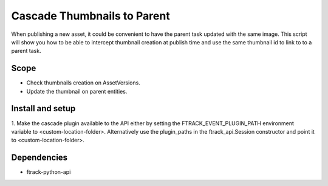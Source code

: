 ..
    :copyright: Copyright (c) 2018 ftrack

============================
Cascade Thumbnails to Parent
============================

When publishing a new asset, it could be convenient to have the parent task updated with the same image.
This script will show you how to be able to intercept thumbnail creation at publish time and use the same thumbnail id to link to to a parent task.

Scope
-----

* Check thumbnails creation on AssetVersions.
* Update the thumbnail on parent entities.


Install and setup
-----------------

1. Make the cascade plugin available to the API either by setting the
FTRACK_EVENT_PLUGIN_PATH environment variable to <custom-location-folder>.
Alternatively use the plugin_paths in the ftrack_api.Session constructor and
point it to <custom-location-folder>.


Dependencies
------------

* ftrack-python-api
